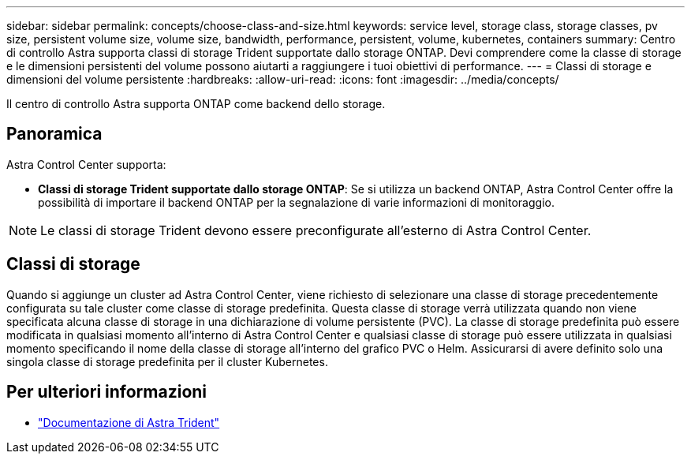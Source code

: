 ---
sidebar: sidebar 
permalink: concepts/choose-class-and-size.html 
keywords: service level, storage class, storage classes, pv size, persistent volume size, volume size, bandwidth, performance, persistent, volume, kubernetes, containers 
summary: Centro di controllo Astra supporta classi di storage Trident supportate dallo storage ONTAP. Devi comprendere come la classe di storage e le dimensioni persistenti del volume possono aiutarti a raggiungere i tuoi obiettivi di performance. 
---
= Classi di storage e dimensioni del volume persistente
:hardbreaks:
:allow-uri-read: 
:icons: font
:imagesdir: ../media/concepts/


[role="lead"]
Il centro di controllo Astra supporta ONTAP come backend dello storage.



== Panoramica

Astra Control Center supporta:

* *Classi di storage Trident supportate dallo storage ONTAP*: Se si utilizza un backend ONTAP, Astra Control Center offre la possibilità di importare il backend ONTAP per la segnalazione di varie informazioni di monitoraggio.



NOTE: Le classi di storage Trident devono essere preconfigurate all'esterno di Astra Control Center.



== Classi di storage

Quando si aggiunge un cluster ad Astra Control Center, viene richiesto di selezionare una classe di storage precedentemente configurata su tale cluster come classe di storage predefinita. Questa classe di storage verrà utilizzata quando non viene specificata alcuna classe di storage in una dichiarazione di volume persistente (PVC). La classe di storage predefinita può essere modificata in qualsiasi momento all'interno di Astra Control Center e qualsiasi classe di storage può essere utilizzata in qualsiasi momento specificando il nome della classe di storage all'interno del grafico PVC o Helm. Assicurarsi di avere definito solo una singola classe di storage predefinita per il cluster Kubernetes.



== Per ulteriori informazioni

* https://docs.netapp.com/us-en/trident/index.html["Documentazione di Astra Trident"^]

